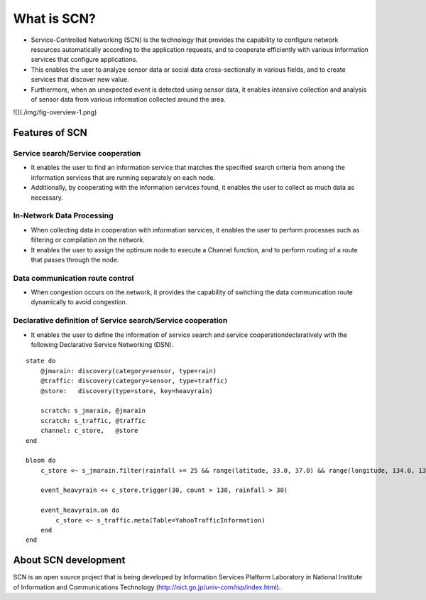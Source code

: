 =============
What is SCN?
=============
* Service-Controlled Networking (SCN) is the technology that provides the capability to configure network resources automatically according to the application requests, and to cooperate efficiently with various information services that configure applications.
* This enables the user to analyze sensor data or social data cross-sectionally in various fields, and to create services that discover new value.
* Furthermore, when an unexpected event is detected using sensor data, it enables intensive collection and analysis of sensor data from various information collected around the area.


.. image:: ./img/fig-overview-1.png
   :width: 700px
   :align: center

![](./img/fig-overview-1.png)


Features of SCN
================

Service search/Service cooperation
-----------------------------------
* It enables the user to find an information service that matches the specified search criteria from among the information services that are running separately on each node.
* Additionally, by cooperating with the information services found, it enables the user to collect as much data as necessary.

.. image:: ./img/fig-overview-2.png
      :width: 600px
      :align: center

In-Network Data Processing
---------------------------
* When collecting data in cooperation with information services, it enables the user to perform processes such as filtering or compilation on the network.
* It enables the user to assign the optimum node to execute a Channel function, and to perform routing of a route that passes through the node.

.. image:: ./img/fig-overview-3.png
      :width: 600px
      :align: center

Data communication route control
---------------------------------
* When congestion occurs on the network, it provides the capability of switching the data communication route dynamically to avoid congestion.

.. image:: ./img/fig-overview-4.png
      :width: 600px
      :align: center


Declarative definition of Service search/Service cooperation
-------------------------------------------------------------
* It enables the user to define the information of service search and service cooperationdeclaratively with the following Declarative Service Networking (DSN).


::

    state do
        @jmarain: discovery(category=sensor, type=rain)
        @traffic: discovery(category=sensor, type=traffic)
        @store:   discovery(type=store, key=heavyrain)

        scratch: s_jmarain, @jmarain
        scratch: s_traffic, @traffic
        channel: c_store,   @store
    end

    bloom do
        c_store <~ s_jmarain.filter(rainfall >= 25 && range(latitude, 33.0, 37.0) && range(longitude, 134.0, 137.0)).meta(Table=JMA1hRainFall)

        event_heavyrain <+ c_store.trigger(30, count > 130, rainfall > 30)

        event_heavyrain.on do
            c_store <~ s_traffic.meta(Table=YahooTrafficInformation)
        end
    end



About SCN development
======================
SCN is an open source project that is being developed by Information Services Platform Laboratory in National Institute of Information and Communications Technology (http://nict.go.jp/univ-com/isp/index.html).

